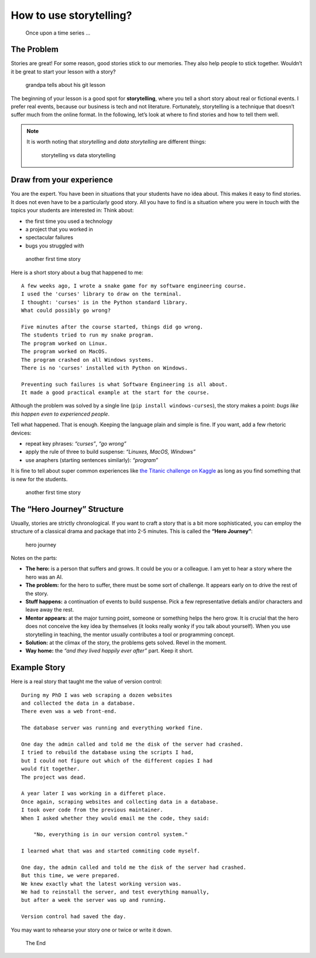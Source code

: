How to use storytelling?
========================

.. figure:: images/story_onceupon.png
   :alt: Once upon a time series …

   Once upon a time series …

The Problem
-----------

Stories are great! For some reason, good stories stick to our memories.
They also help people to stick together.
Wouldn’t it be great to start your lesson with a story?

.. figure:: images/story_grandpa.png
   :alt: grandpa tells about his git lesson

   grandpa tells about his git lesson

The beginning of your lesson is a good spot for **storytelling**, where you tell a short story
about real or fictional events. 
I prefer real events, because our business is tech and not literature.
Fortunately, storytelling is a technique that doesn’t suffer much from the online format. 
In the following, let’s look at where to find stories and how to tell them well.

.. note::

   It is worth noting that *storytelling* and *data
   storytelling* are different things:
   
   .. figure:: images/story_vs_data.png
      :alt: storytelling vs data storytelling
   
      storytelling vs data storytelling

Draw from your experience
-------------------------

You are the expert. You have been in situations that your students have
no idea about. This makes it easy to find stories. It does not even have
to be a particularly good story. All you have to find is a situation
where you were in touch with the topics your students are interested in:
Think about:

-  the first time you used a technology
-  a project that you worked in
-  spectacular failures
-  bugs you struggled with

.. figure:: images/first_time.png
   :alt: another first time story

   another first time story

Here is a short story about a bug that happened to me:

::

   A few weeks ago, I wrote a snake game for my software engineering course.
   I used the 'curses' library to draw on the terminal.
   I thought: 'curses' is in the Python standard library.
   What could possibly go wrong?

   Five minutes after the course started, things did go wrong.
   The students tried to run my snake program.
   The program worked on Linux.
   The program worked on MacOS.
   The program crashed on all Windows systems.
   There is no 'curses' installed with Python on Windows.

   Preventing such failures is what Software Engineering is all about.
   It made a good practical example at the start for the course.

Although the problem was solved by a single line
(``pip install windows-curses``), the story makes a point: *bugs like
this happen even to experienced people*.

Tell what happened. That is enough. Keeping the language plain and
simple is fine. If you want, add a few rhetoric devices:

-  repeat key phrases: *“curses”*, *“go wrong”*
-  apply the rule of three to build suspense: *“Linuxes, MacOS,
   Windows”*
-  use anaphers (starting sentences similarly): *“program”*

It is fine to tell about super common experiences like `the Titanic
challenge on Kaggle <https://www.kaggle.com/c/titanic>`__ as long as you
find something that is new for the students.

.. figure:: images/story_first_time.png
   :alt: another first time story

   another first time story

The “Hero Journey” Structure
----------------------------

Usually, stories are strictly chronological. If you want to craft a
story that is a bit more sophisticated, you can employ the structure of
a classical drama and package that into 2-5 minutes. This is called the
**“Hero Journey”**:

.. figure:: images/hero_journey.png
   :alt: hero journey

   hero journey

Notes on the parts:

-  **The hero:** is a person that suffers and grows. It could be you or
   a colleague. I am yet to hear a story where the hero was an AI.
-  **The problem:** for the hero to suffer, there must be some sort of
   challenge. It appears early on to drive the rest of the story.
-  **Stuff happens:** a continuation of events to build suspense. Pick a
   few representative detials and/or characters and leave away the rest.
-  **Mentor appears:** at the major turning point, someone or something
   helps the hero grow. It is crucial that the hero does not conceive
   the key idea by themselves (it looks really wonky if you talk about
   yourself). When you use storytelling in teaching, the mentor usually
   contributes a tool or programming concept.
-  **Solution:** at the climax of the story, the problems gets solved.
   Revel in the moment.
-  **Way home:** the *“and they lived happily ever after”* part. Keep it
   short.

Example Story
-------------

Here is a real story that taught me the value of version control:

::

   During my PhD I was web scraping a dozen websites
   and collected the data in a database.
   There even was a web front-end.

   The database server was running and everything worked fine.

   One day the admin called and told me the disk of the server had crashed.
   I tried to rebuild the database using the scripts I had,
   but I could not figure out which of the different copies I had
   would fit together.
   The project was dead.

   A year later I was working in a differet place.
   Once again, scraping websites and collecting data in a database.
   I took over code from the previous maintainer.
   When I asked whether they would email me the code, they said:

       "No, everything is in our version control system."

   I learned what that was and started commiting code myself.

   One day, the admin called and told me the disk of the server had crashed.
   But this time, we were prepared.
   We knew exactly what the latest working version was.
   We had to reinstall the server, and test everything manually,
   but after a week the server was up and running.

   Version control had saved the day.

You may want to rehearse your story one or twice or write it down.

.. seealso::

   Check out the teachings of `Master Foo <http://catb.org/esr/writings/unix-koans/ten-thousand.html>`__
   although they are a bit ancient.

   If you are interested in techniques used by experienced public speakers
   and on big stages, check out

   -  `John Zimmers Blog <https://mannerofspeaking.org/blog/>`__
   -  `Florian Muecks Blog <https://www.florianmueck.com/blog/>`__

.. figure:: images/story_the_end.png
   :alt: The End

   The End
